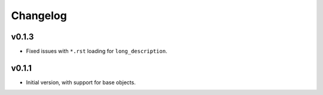 Changelog
=========

v0.1.3
------

- Fixed issues with ``*.rst`` loading for ``long_description``.

v0.1.1
------

- Initial version, with support for base objects.
